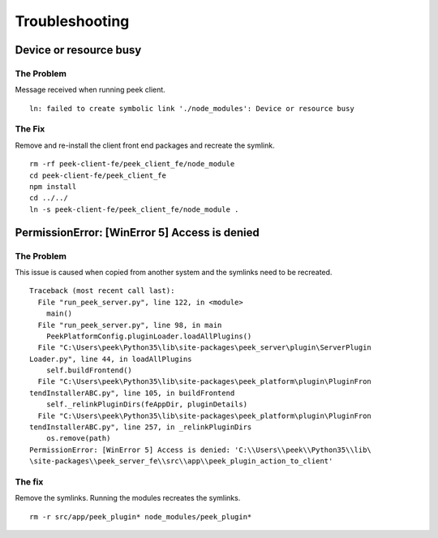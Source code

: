===============
Troubleshooting
===============

Device or resource busy
-----------------------

The Problem
```````````

Message received when running peek client.
::

    ln: failed to create symbolic link './node_modules': Device or resource busy

The Fix
```````

Remove and re-install the client front end packages and recreate the symlink.
::

    rm -rf peek-client-fe/peek_client_fe/node_module
    cd peek-client-fe/peek_client_fe
    npm install
    cd ../../
    ln -s peek-client-fe/peek_client_fe/node_module .

PermissionError: [WinError 5] Access is denied
----------------------------------------------

The Problem
```````````

This issue is caused when copied from another system and the symlinks need to be
recreated.
::

    Traceback (most recent call last):
      File "run_peek_server.py", line 122, in <module>
        main()
      File "run_peek_server.py", line 98, in main
        PeekPlatformConfig.pluginLoader.loadAllPlugins()
      File "C:\Users\peek\Python35\lib\site-packages\peek_server\plugin\ServerPlugin
    Loader.py", line 44, in loadAllPlugins
        self.buildFrontend()
      File "C:\Users\peek\Python35\lib\site-packages\peek_platform\plugin\PluginFron
    tendInstallerABC.py", line 105, in buildFrontend
        self._relinkPluginDirs(feAppDir, pluginDetails)
      File "C:\Users\peek\Python35\lib\site-packages\peek_platform\plugin\PluginFron
    tendInstallerABC.py", line 257, in _relinkPluginDirs
        os.remove(path)
    PermissionError: [WinError 5] Access is denied: 'C:\\Users\\peek\\Python35\\lib\
    \site-packages\\peek_server_fe\\src\\app\\peek_plugin_action_to_client'

The fix
```````

Remove the symlinks.  Running the modules recreates the symlinks.
::

    rm -r src/app/peek_plugin* node_modules/peek_plugin*
